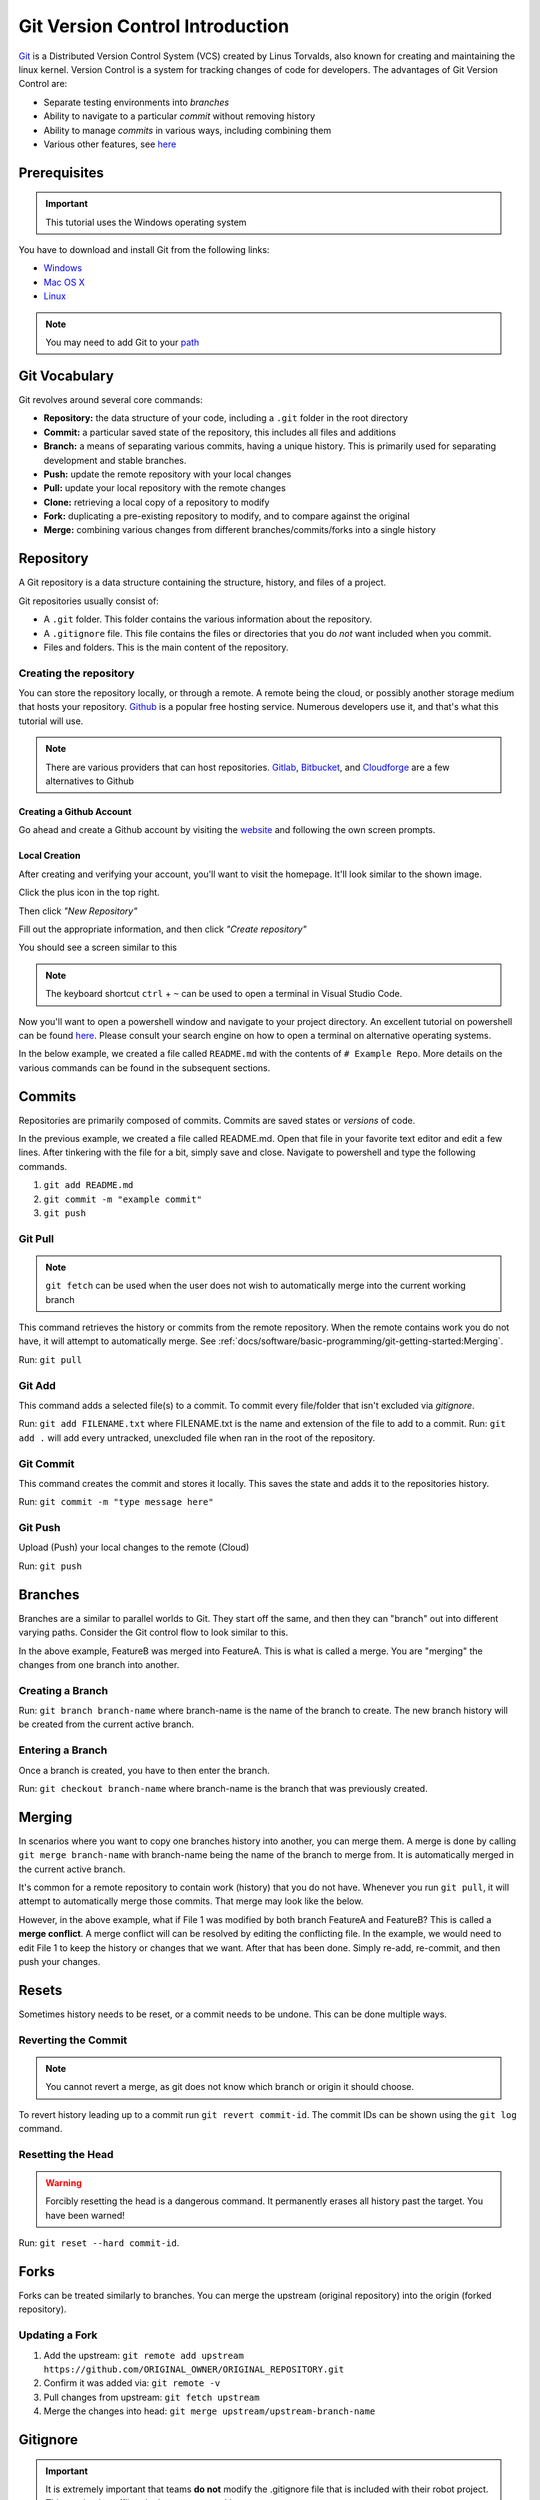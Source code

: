 Git Version Control Introduction
================================

`Git <https://git-scm.com/about>`_ is a Distributed Version Control System (VCS) created by Linus Torvalds, also known for creating and maintaining the linux kernel. Version Control is a system for tracking changes of code for developers. The advantages of Git Version Control are:

- Separate testing environments into *branches*
- Ability to navigate to a particular *commit* without removing history
- Ability to manage *commits* in various ways, including combining them
- Various other features, see `here <https://git-scm.com/about>`__

Prerequisites
-------------

.. important:: This tutorial uses the Windows operating system

You have to download and install Git from the following links:

- `Windows <https://git-scm.com/download/win>`_
- `Mac OS X <https://git-scm.com/download/mac>`_
- `Linux <https://git-scm.com/download/linux>`_

.. note:: You may need to add Git to your `path <https://www.google.com/search?q=adding+git+to+path>`__

Git Vocabulary
--------------

Git revolves around several core commands:

- **Repository:** the data structure of your code, including a ``.git`` folder in the root directory
- **Commit:** a particular saved state of the repository, this includes all files and additions
- **Branch:** a means of separating various commits, having a unique history. This is primarily used for separating development and stable branches.
- **Push:** update the remote repository with your local changes
- **Pull:** update your local repository with the remote changes
- **Clone:** retrieving a local copy of a repository to modify
- **Fork:** duplicating a pre-existing repository to modify, and to compare against the original
- **Merge:** combining various changes from different branches/commits/forks into a single history

Repository
----------

A Git repository is a data structure containing the structure, history, and files of a project.

Git repositories usually consist of:

- A ``.git`` folder. This folder contains the various information about the repository.
- A ``.gitignore`` file. This file contains the files or directories that you do *not* want included when you commit.
- Files and folders. This is the main content of the repository.

Creating the repository
^^^^^^^^^^^^^^^^^^^^^^^

You can store the repository locally, or through a remote. A remote being the cloud, or possibly another storage medium that hosts your repository. `Github <https://github.com/>`_ is a popular free hosting service. Numerous developers use it, and that's what this tutorial will use.

.. note:: There are various providers that can host repositories. `Gitlab <https://about.gitlab.com>`_, `Bitbucket <https://bitbucket.org/>`_, and `Cloudforge <https://www.cloudforge.com/>`_ are a few alternatives to Github

Creating a Github Account
~~~~~~~~~~~~~~~~~~~~~~~~~

Go ahead and create a Github account by visiting the `website <https://github.com>`_ and following the own screen prompts.

.. image:: images/image1.png

Local Creation
~~~~~~~~~~~~~~

After creating and verifying your account, you'll want to visit the homepage. It'll look similar to the shown image.

.. image:: images/image2.png

Click the plus icon in the top right.

.. image:: images/image3.png

Then click *"New Repository"*

.. image:: images/image4.png

Fill out the appropriate information, and then click *"Create repository"*

.. image:: images/image5.png

You should see a screen similar to this

.. image:: images/image6.png

.. note:: The keyboard shortcut ``ctrl`` + ``~`` can be used to open a terminal in Visual Studio Code.

Now you'll want to open a powershell window and navigate to your project directory. An excellent tutorial on powershell can be found `here <https://programminghistorian.org/en/lessons/intro-to-powershell>`__. Please consult your search engine on how to open a terminal on alternative operating systems.

.. image:: images/image7.png

In the below example, we created a file called ``README.md`` with the contents of ``# Example Repo``. More details on the various commands can be found in the subsequent sections.

.. image:: images/image8.png

Commits
-------

Repositories are primarily composed of commits. Commits are saved states or *versions* of code.

In the previous example, we created a file called README.md. Open that file in your favorite text editor and edit a few lines. After tinkering with the file for a bit, simply save and close. Navigate to powershell and type the following commands.

1. ``git add README.md``
2. ``git commit -m "example commit"``
3. ``git push``

.. image:: images/image9.png

Git Pull
^^^^^^^^

.. note:: ``git fetch`` can be used when the user does not wish to automatically merge into the current working branch

This command retrieves the history or commits from the remote repository. When the remote contains work you do not have, it will attempt to automatically merge. See :ref:`docs/software/basic-programming/git-getting-started:Merging`.

Run: ``git pull``

Git Add
^^^^^^^

This command adds a selected file(s) to a commit. To commit every file/folder that isn't excluded via *gitignore*.

Run: ``git add FILENAME.txt`` where FILENAME.txt is the name and extension of the file to add to a commit.
Run: ``git add .`` will add every untracked, unexcluded file when ran in the root of the repository.

Git Commit
^^^^^^^^^^

This command creates the commit and stores it locally. This saves the state and adds it to the repositories history.

Run: ``git commit -m "type message here"``

Git Push
^^^^^^^^

Upload (Push) your local changes to the remote (Cloud)

Run: ``git push``

Branches
--------

Branches are a similar to parallel worlds to Git. They start off the same, and then they can "branch" out into different varying paths. Consider the Git control flow to look similar to this.

.. graphviz::

   digraph branches {
      "Example Repo" [ shape=cylinder]
      FeatureA [ shape=ellipse]
      FeatureB [ shape=ellipse]
      FeatureC [ shape=ellipse]
      "Example Repo" -> FeatureA
      "Example Repo" -> FeatureB
      "Example Repo" -> FeatureC
      "Update File 1" [ shape=box]
      FeatureA -> "Update File 1"
      "Update File 2" [ shape=box]
      FeatureB -> "Update File 2"
      "Update File 3" [ shape=box]
      FeatureC -> "Update File 3"
   }

In the above example, FeatureB was merged into FeatureA. This is what is called a merge. You are "merging" the changes from one branch into another.

Creating a Branch
^^^^^^^^^^^^^^^^^

Run: ``git branch branch-name`` where branch-name is the name of the branch to create. The new branch history will be created from the current active branch.

Entering a Branch
^^^^^^^^^^^^^^^^^

Once a branch is created, you have to then enter the branch.

Run: ``git checkout branch-name`` where branch-name is the branch that was previously created.

Merging
-------

In scenarios where you want to copy one branches history into another, you can merge them. A merge is done by calling ``git merge branch-name`` with branch-name being the name of the branch to merge from. It is automatically merged in the current active branch.

It's common for a remote repository to contain work (history) that you do not have. Whenever you run ``git pull``, it will attempt to automatically merge those commits. That merge may look like the below.

.. graphviz::

   digraph branches {
      "Example Repo" [ shape=cylinder]
      FeatureA [ shape=ellipse]
      FeatureB [ shape=ellipse]
      FeatureC [ shape=ellipse]
      "Example Repo" -> FeatureA
      "Example Repo" -> FeatureB
      "Example Repo" -> FeatureC
      "Update File 1" [ shape=box]
      FeatureA -> "Update File 1"
      "Update File 2" [ shape=box]
      FeatureB -> "Update File 2"
      "Update File 3" [ shape=box]
      FeatureC -> "Update File 3"
   }

However, in the above example, what if File 1 was modified by both branch FeatureA and FeatureB? This is called a **merge conflict**. A merge conflict will can be resolved by editing the conflicting file. In the example, we would need to edit File 1 to keep the history or changes that we want. After that has been done. Simply re-add, re-commit, and then push your changes.

Resets
------

Sometimes history needs to be reset, or a commit needs to be undone. This can be done multiple ways.

Reverting the Commit
^^^^^^^^^^^^^^^^^^^^

.. note:: You cannot revert a merge, as git does not know which branch or origin it should choose.

To revert history leading up to a commit run ``git revert commit-id``. The commit IDs can be shown using the ``git log`` command.

Resetting the Head
^^^^^^^^^^^^^^^^^^

.. warning:: Forcibly resetting the head is a dangerous command. It permanently erases all history past the target. You have been warned!

Run: ``git reset --hard commit-id``.

Forks
-----

Forks can be treated similarly to branches. You can merge the upstream (original repository) into the origin (forked repository).

Updating a Fork
^^^^^^^^^^^^^^^

1. Add the upstream: ``git remote add upstream https://github.com/ORIGINAL_OWNER/ORIGINAL_REPOSITORY.git``
2. Confirm it was added via: ``git remote -v``
3. Pull changes from upstream: ``git fetch upstream``
4. Merge the changes into head: ``git merge upstream/upstream-branch-name``

Gitignore
---------

.. important:: It is extremely important that teams **do not** modify the .gitignore file that is included with their robot project. This can lead to offline deployment not working.

A .gitignore file is commonly used as a list of files to not automatically commit with ``git add``. Any files or directory listed in this file will **not** be committed. They will also not show up with `git status <https://git-scm.com/docs/git-status>`_.

Additional Information can be found `here <https://www.atlassian.com/git/tutorials/saving-changes/gitignore>`__

Hiding a Folder
^^^^^^^^^^^^^^^

Simply add a new line containing the folder to hide, with a forward slash at the end

EX: ``directory-to-exclude/``

Hiding a File
^^^^^^^^^^^^^

Add a new line with the name of the file to hide, including any prepending directory relative to the root of the repository.

EX: ``directory/file-to-hide.txt``

EX: ``file-to-hide2.txt``

Additional Information
----------------------

A much more in-depth tutorial can be found at the official `git <https://git-scm.com/docs/gittutorial>`__ website.
